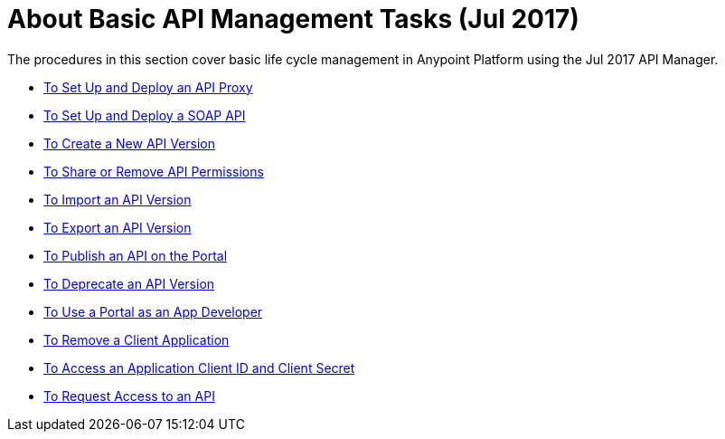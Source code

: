 = About Basic API Management Tasks (Jul 2017)


The procedures in this section cover basic life cycle management in Anypoint Platform using the Jul 2017 API Manager. 

* link:/api-manager/tutorial-set-up-and-deploy-an-api-proxy[To Set Up and Deploy an API Proxy]
* link:/api-manager/api-mgr-deploy-soap-proxy[To Set Up and Deploy a SOAP API]
* link:/api-manager/create-api-version-task[To Create a New API Version]
* link:/api-manager/api-permissions[To Share or Remove API Permissions]
* link:/api-manager/import-api-version-task[To Import an API Version]
* link:/api-manager/export-api-version-task[To Export an API Version]
* link:/api-manager/tutorial-create-an-api-portal[To Publish an API on the Portal]
* link:/api-manager/deprecate-api-task[To Deprecate an API Version]
* link:/api-manager/tutorial-use-a-portal-as-an-app-developer[To Use a Portal as an App Developer]
* link:/api-manager/remove-client-app-task[To Remove a Client Application]
* link:/api-manager/access-client-id-secret-task[To Access an Application Client ID and Client Secret]
* link:/api-manager/request-access-to-api-task[To Request Access to an API]

